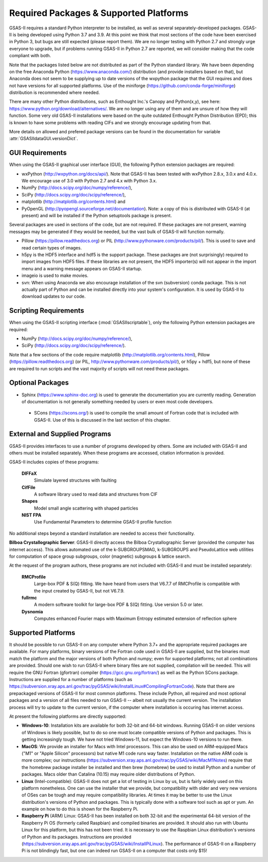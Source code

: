 Required Packages & Supported Platforms
==========================================

GSAS-II requires a standard Python interpreter to be installed, as
well as several separately-developed packages. GSAS-II is being
developed using Python 3.7 and 3.9. At this point we think that 
most sections of the code have been exercised in Python 3,
but  bugs are still expected (please report them). We are no longer
testing with Python 2.7 and strongly urge everyone to upgrade,
but if problems running GSAS-II in Python 2.7 are reported, we will 
consider making that the code compliant with both. 

Note that the packages listed below are not distributed as part of the Python standard
library. We have been depending on the free Anaconda
Python (https://www.anaconda.com/)
distribution (and provide installers based on that), but Anaconda does
not seem to be supplying up to date versions of the wxpython package
that the GUI requires and does not have versions for all supported
platforms. Use of the miniforge
(https://github.com/conda-forge/miniforge) distribution is recommended
where needed. 

There are many other Python distributions, such as Enthought Inc.'s Canopy and
Python(x,y), see here:
https://www.python.org/download/alternatives/. We are no longer using
any of them and are unsure of how they will function. Some very old
GSAS-II installations were based on the quite outdated Enthought Python Distribution
(EPD); this is known to have some problems with reading CIFs and we
strongly encourage updating from that.

More details on allowed and prefered package versions can be found in
the documentation for variable :attr:`GSASIIdataGUI.versionDict`.

GUI Requirements
----------------

When using the GSAS-II graphical user interface (GUI), the following
Python extension packages are required:

* wxPython (http://wxpython.org/docs/api/). Note that GSAS-II has been tested with wxPython 2.8.x, 3.0.x and 4.0.x. We encourage use of 3.0 with Python 2.7 and 4.x with Python 3.x. 
* NumPy (http://docs.scipy.org/doc/numpy/reference/), 
* SciPy (http://docs.scipy.org/doc/scipy/reference/),
* matplotlib (http://matplotlib.org/contents.html)  and
* PyOpenGL (http://pyopengl.sourceforge.net/documentation). Note: a copy of this is distributed with GSAS-II (at present) and will be installed if the Python setuptools package is present. 

Several packages are used in sections of the code, but are not
required. If these packages are not present, warning messages may be
generated if they would be needed, but the vast bulk of GSAS-II will function normally. 

* Pillow (https://pillow.readthedocs.org) or PIL (http://www.pythonware.com/products/pil/). This is used to save
  and read certain types of images.
* h5py is the HDF5 interface and hdf5 is the support package. These
  packages are (not surprisingly) required
  to import images from HDF5 files. If these libraries are not present,
  the HDF5 importer(s) will not appear in the import menu and a
  warning message appears on GSAS-II startup. 
* imageio is used to make movies. 
* svn: When using Anaconda we also encourage installation of the
  svn (subversion) conda package. This is not actually part of Python
  and can be installed directly into your system's configuration. It is used by
  GSAS-II to download updates to our code.

Scripting  Requirements
-----------------------

When using the GSAS-II scripting interface (:mod:`GSASIIscriptable`),
only the following Python extension packages are required:

* NumPy (http://docs.scipy.org/doc/numpy/reference/), 
* SciPy (http://docs.scipy.org/doc/scipy/reference/).

Note that a few sections of the code require matplotlib (http://matplotlib.org/contents.html), Pillow
(https://pillow.readthedocs.org) (or PIL,
http://www.pythonware.com/products/pil/), or h5py + hdf5, but none of
these are required to run scripts and the vast
majority of scripts will not need these packages.

Optional Packages
-----------------------

* Sphinx (https://www.sphinx-doc.org) is used to generate the
  documentation you are currently reading. Generation of documentation
  is not generally something needed by users or even most code developers.

 * SCons (https://scons.org/) is used to compile the small amount of
   Fortran code that is included with GSAS-II. Use of this is
   discussed in the last section of this chapter.


External and Supplied Programs
--------------------------------

GSAS-II provides interfaces to use a number of programs developed by
others. Some are included with GSAS-II and others must be installed
separately. When these programs are accessed, citation
information is provided. 

GSAS-II includes copies of these programs:

  **DIFFaX**
    Simulate layered structures with faulting
    
  **CifFile**
    A software library used to read data and structures from CIF
    
  **Shapes**
    Model small angle scattering with shaped particles
    
  **NIST FPA**
    Use Fundamental Parameters to determine GSAS-II profile function 

No additional steps beyond a standard installation
are needed to access their functionality.

**Bilboa Crystallographic Server**: GSAS-II directly access the
Bilboa Crystallographic Server (provided
the computer has internet access). This allows automated use of the
k-SUBGROUPSMAG, k-SUBGROUPS and PseudoLattice web utilities for
computation of space group subgroups, color (magnetic) subgroups &
lattice search.

At the request of the program authors, these programs are not included
with GSAS-II and must be installed separately:

  **RMCProfile**
    Large-box PDF & S(Q) fitting. We have heard from users that V6.7.7
    of RMCProfile is compatible with the input created by GSAS-II,
    but not V6.7.9.

  **fullrmc**
    A modern software toolkit for large-box PDF & S(Q) fitting. Use
    version 5.0 or later. 

  **Dysnomia**
    Computes enhanced Fourier maps with Maximum Entropy estimated
    extension of reflection sphere

Supported Platforms
--------------------------------

It should be possible to run GSAS-II on any computer where Python 3.7+ and
the appropriate required packages are available. For many platforms,
binary versions of the Fortran code used in GSAS-II are supplied, but the
binaries must match the platform and the major versions of both Python and
numpy; even for supported platforms; not all combinations are
provided. Should one wish to run GSAS-II where binary files are not
supplied, compilation will be needed. This will require the GNU Fortran (gfortran)
compiler (https://gcc.gnu.org/fortran/) as well as the Python SCons
package. Instructions are supplied for a number of platforms (such as 
https://subversion.xray.aps.anl.gov/trac/pyGSAS/wiki/InstallLinux#CompilingFortranCode). Note
that there are prepackaged versions of GSAS-II for most common
platforms. These include Python, all required and most optional
packages and a version of all files needed to run GSAS-II -- albeit
not usually the current version. The
installation process will try to update to the current version, if the
computer where installation is occuring has internet access. 

At present the following platforms are directly supported:

* **Windows-10**: Installation kits are available for both 32-bit and
  64-bit windows. Running GSAS-II on older versions of Windows is
  likely possible, but to do so one must locate compatible versions of Python
  and packages. This is getting increasingly tough. We have not tried
  Windows-11, but expect the Windows-10 versions to run there.

* **MacOS**: We provide an installer for Macs with Intel
  processors. This can also be used on ARM-equipped Macs ("M1" or "Apple
  Silicon" processors) but native M1 code runs way
  faster. Installation on the native ARM code is more complex; our
  instructions (https://subversion.xray.aps.anl.gov/trac/pyGSAS/wiki/MacM1Notes)
  require that the homebrew package installer be installed and then
  brew (homebrew) be used to install Python and a number of packages.
  Macs older than
  Catalina (10.15) may require older distributions of Python. 

* **Linux** (Intel-compatible): GSAS-II does not get a lot of testing in Linux by us, but is
  fairly widely used on this platform nonetheless.  One can use the
  installer that we provide, but compatibility with older and very new
  versions of OSes can be tough and may require compatibility
  libraries. At times it may be better to use the Linux distribution's
  versions of Python and packages. This is typically done with a
  software tool such as apt or yum. An example on how to do this is
  shown for the Raspberry Pi.

* **Raspberry Pi** (ARM) Linux: GSAS-II has been installed on both 32-bit
  and the experimental 64-bit version of the Raspberry Pi OS (formerly
  called Raspbian) and compiled binaries are provided. It should also
  run with Ubuntu Linux for this platform, but this has not been
  tried. It is necessary to use the Raspbian Linux distribution's
  versions of Python and its packages. Instructions are provided
  (https://subversion.xray.aps.anl.gov/trac/pyGSAS/wiki/InstallPiLinux). 
  The performance of GSAS-II on a Raspberry Pi is not blindingly fast,
  but one can indeed run GSAS-II on a computer that costs only $15!
 
